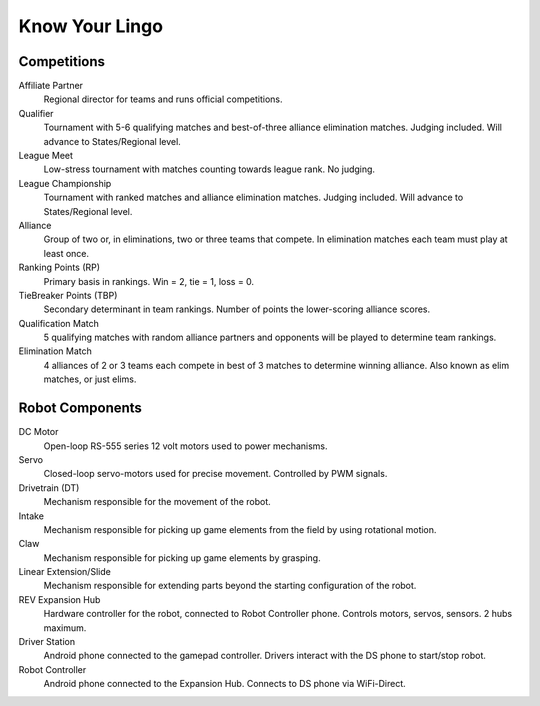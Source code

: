 ===============
Know Your Lingo
===============
Competitions
============
Affiliate Partner
    Regional director for teams and runs official competitions.
Qualifier
    Tournament with 5-6 qualifying matches and best-of-three alliance
    elimination matches.
    Judging included.
    Will advance to States/Regional level.
League Meet
    Low-stress tournament with matches counting towards league rank.
    No judging.
League Championship
    Tournament with ranked matches and alliance elimination matches.
    Judging included.
    Will advance to States/Regional level.
Alliance
    Group of two or, in eliminations, two or three teams that compete.
    In elimination matches each team must play at least once.
Ranking Points (RP)
    Primary basis in rankings.
    Win = 2, tie = 1, loss = 0.
TieBreaker Points (TBP)
    Secondary determinant in team rankings.
    Number of points the lower-scoring alliance scores.
Qualification Match
    5 qualifying matches with random alliance partners and opponents will be
    played to determine team rankings.
Elimination Match
    4 alliances of 2 or 3 teams each compete in best of 3 matches to determine
    winning alliance. Also known as elim matches, or just elims.

Robot Components
================
DC Motor
    Open-loop RS-555 series 12 volt motors used to power mechanisms.
Servo
    Closed-loop servo-motors used for precise movement.
    Controlled by PWM signals.
Drivetrain (DT)
    Mechanism responsible for the movement of the robot.
Intake
    Mechanism responsible for picking up game elements from the field by using
    rotational motion.
Claw
    Mechanism responsible for picking up game elements by grasping.
Linear Extension/Slide
    Mechanism responsible for extending parts beyond the starting configuration
    of the robot.
REV Expansion Hub
    Hardware controller for the robot, connected to Robot Controller phone.
    Controls motors, servos, sensors. 2 hubs maximum.
Driver Station
    Android phone connected to the gamepad controller.
    Drivers interact with the DS phone to start/stop robot.
Robot Controller
    Android phone connected to the Expansion Hub.
    Connects to DS phone via WiFi-Direct.
